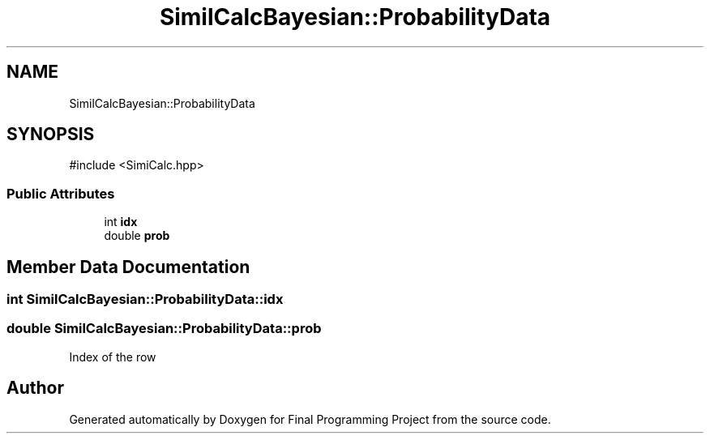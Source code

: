 .TH "SimilCalcBayesian::ProbabilityData" 3 "Version Final" "Final Programming Project" \" -*- nroff -*-
.ad l
.nh
.SH NAME
SimilCalcBayesian::ProbabilityData
.SH SYNOPSIS
.br
.PP
.PP
\fR#include <SimiCalc\&.hpp>\fP
.SS "Public Attributes"

.in +1c
.ti -1c
.RI "int \fBidx\fP"
.br
.ti -1c
.RI "double \fBprob\fP"
.br
.in -1c
.SH "Member Data Documentation"
.PP 
.SS "int SimilCalcBayesian::ProbabilityData::idx"

.SS "double SimilCalcBayesian::ProbabilityData::prob"
Index of the row 

.SH "Author"
.PP 
Generated automatically by Doxygen for Final Programming Project from the source code\&.
